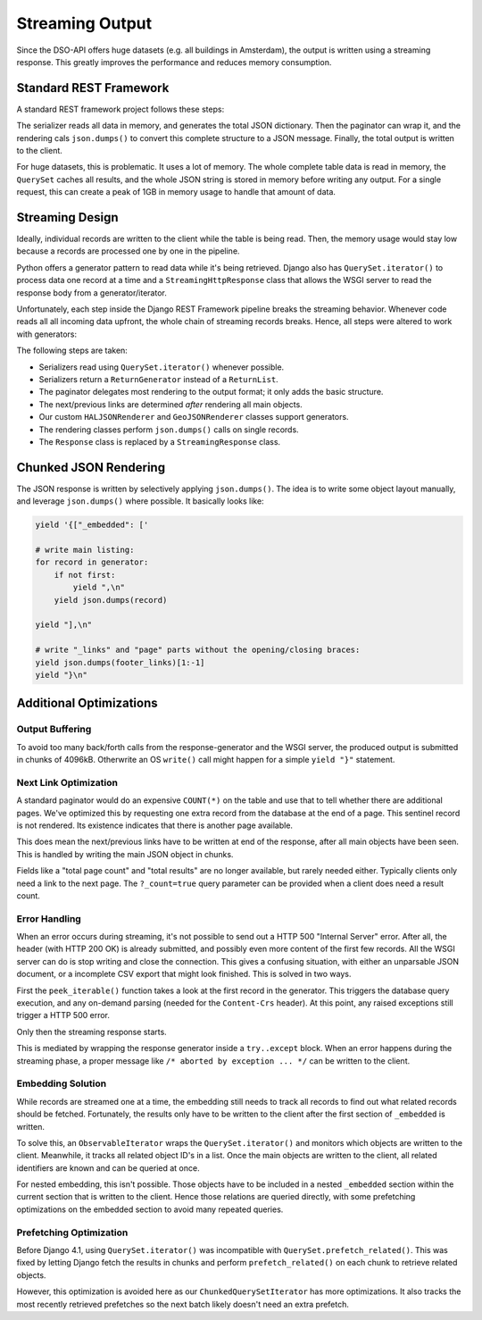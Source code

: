 Streaming Output
================

Since the DSO-API offers huge datasets (e.g. all buildings in Amsterdam),
the output is written using a streaming response.
This greatly improves the performance and reduces memory consumption.

Standard REST Framework
-----------------------

A standard REST framework project follows these steps:

.. graphviz::

   digraph foo {
        rankdir=LR
        node [shape=cds]
        edge [style=invis minlen=1]

        paginate [label="paginate (queryset)"]
        paginate2 [label="wrap in page"]
        render [label="render to JSON"]
        write [label="write response"]

        collect -> filter -> paginate -> serialize -> paginate2 -> render -> write
   }

The serializer reads all data in memory, and generates the total JSON dictionary.
Then the paginator can wrap it, and the rendering cals ``json.dumps()`` to
convert this complete structure to a JSON message.
Finally, the total output is written to the client.

For huge datasets, this is problematic. It uses a lot of memory.
The whole complete table data is read in memory, the ``QuerySet`` caches all results,
and the whole JSON string is stored in memory before writing any output.
For a single request, this can create a peak of 1GB in memory usage to handle that amount of data.

Streaming Design
----------------

Ideally, individual records are written to the client while the table is being read.
Then, the memory usage would stay low because a records are processed one by one in the pipeline.

Python offers a generator pattern to read data while it's being retrieved.
Django also has ``QuerySet.iterator()`` to process data one record at a time
and a ``StreamingHttpResponse`` class that allows the WSGI server to read
the response body from a generator/iterator.

Unfortunately, each step inside the Django REST Framework pipeline breaks the streaming behavior.
Whenever code reads all all incoming data upfront, the whole chain of streaming records breaks.
Hence, all steps were altered to work with generators:

.. graphviz::

   digraph foo {
        rankdir=LR
        node [shape=cds height=0.7]
        edge [style=invis minlen=1]

        collect [label="QuerySet.iterator()"]
        collect2 [label="ChunkedQuerySetIterator"]
        paginate [label="paginate without list()"]
        serialize [label="serializer.data\nReturnGenerator"]
        paginate2 [label="wrap in page"]
        render [label="render single objects"]
        footer [label="write footer"]
        response [label="start StreamingResponse"]

        collect -> paginate -> serialize -> paginate2 -> response -> render -> footer
        collect2 -> paginate
        {rank=same; collect; collect2}
        collect -> collect2 [xlabel="or"]
   }

The following steps are taken:

* Serializers read using ``QuerySet.iterator()`` whenever possible.
* Serializers return a ``ReturnGenerator`` instead of a ``ReturnList``.
* The paginator delegates most rendering to the output format; it only adds the basic structure.
* The next/previous links are determined *after* rendering all main objects.
* Our custom ``HALJSONRenderer`` and ``GeoJSONRenderer`` classes support generators.
* The rendering classes perform ``json.dumps()`` calls on single records.
* The ``Response`` class is replaced by a ``StreamingResponse`` class.

Chunked JSON Rendering
----------------------

The JSON response is written by selectively applying ``json.dumps()``.
The idea is to write some object layout manually, and leverage ``json.dumps()`` where possible.
It basically looks like:

.. code-block:: python

    yield '{["_embedded": ['

    # write main listing:
    for record in generator:
        if not first:
            yield ",\n"
        yield json.dumps(record)

    yield "],\n"

    # write "_links" and "page" parts without the opening/closing braces:
    yield json.dumps(footer_links)[1:-1]
    yield "}\n"


Additional Optimizations
------------------------

Output Buffering
~~~~~~~~~~~~~~~~

To avoid too many back/forth calls from the response-generator
and the WSGI server, the produced output is submitted in chunks of 4096kB.
Otherwrite an OS ``write()`` call might happen for a simple ``yield "}"`` statement.

Next Link Optimization
~~~~~~~~~~~~~~~~~~~~~~

A standard paginator would do an expensive ``COUNT(*)`` on the table
and use that to tell whether there are additional pages.
We've optimized this by requesting one extra record from the database at the end of a page.
This sentinel record is not rendered. Its existence indicates that there is another page available.

This does mean the next/previous links have to be written at end of the response,
after all main objects have been seen. This is handled by writing the main JSON object in chunks.

Fields like a "total page count" and "total results" are no longer available, but rarely needed either.
Typically clients only need a link to the next page.
The ``?_count=true`` query parameter can be provided when a client does need a result count.

Error Handling
~~~~~~~~~~~~~~

When an error occurs during streaming, it's not possible to send out a HTTP 500 "Internal Server" error.
After all, the header (with HTTP 200 OK) is already submitted,
and possibly even more content of the first few records.
All the WSGI server can do is stop writing and close the connection.
This gives a confusing situation, with either an unparsable JSON document,
or a incomplete CSV export that might look finished. This is solved in two ways.

First the ``peek_iterable()`` function takes a look at the first
record in the generator. This triggers the database query execution,
and any on-demand parsing (needed for the ``Content-Crs`` header).
At this point, any raised exceptions still trigger a HTTP 500 error.

Only then the streaming response starts.

This is mediated by wrapping the response generator inside a ``try..except`` block.
When an error happens during the streaming phase, a proper message
like ``/* aborted by exception ... */`` can be written to the client.

Embedding Solution
~~~~~~~~~~~~~~~~~~

While records are streamed one at a time, the embedding still needs to track all records
to find out what related records should be fetched. Fortunately, the results only have
to be written to the client after the first section of ``_embedded`` is written.

To solve this, an ``ObservableIterator`` wraps the ``QuerySet.iterator()`` and monitors which
objects are written to the client. Meanwhile, it tracks all related object ID's in a list.
Once the main objects are written to the client, all related identifiers are known
and can be queried at once.

For nested embedding, this isn't possible. Those objects have to be included in a nested
``_embedded`` section within the current section that is written to the client.
Hence those relations are queried directly, with some prefetching optimizations
on the embedded section to avoid many repeated queries.

Prefetching Optimization
~~~~~~~~~~~~~~~~~~~~~~~~

Before Django 4.1, using ``QuerySet.iterator()`` was incompatible with ``QuerySet.prefetch_related()``.
This was fixed by letting Django fetch the results in chunks and perform ``prefetch_related()`` on each chunk to retrieve related objects.

However, this optimization is avoided here as our ``ChunkedQuerySetIterator`` has more optimizations.
It also tracks the most recently retrieved prefetches so the next batch likely doesn't need an extra prefetch.
